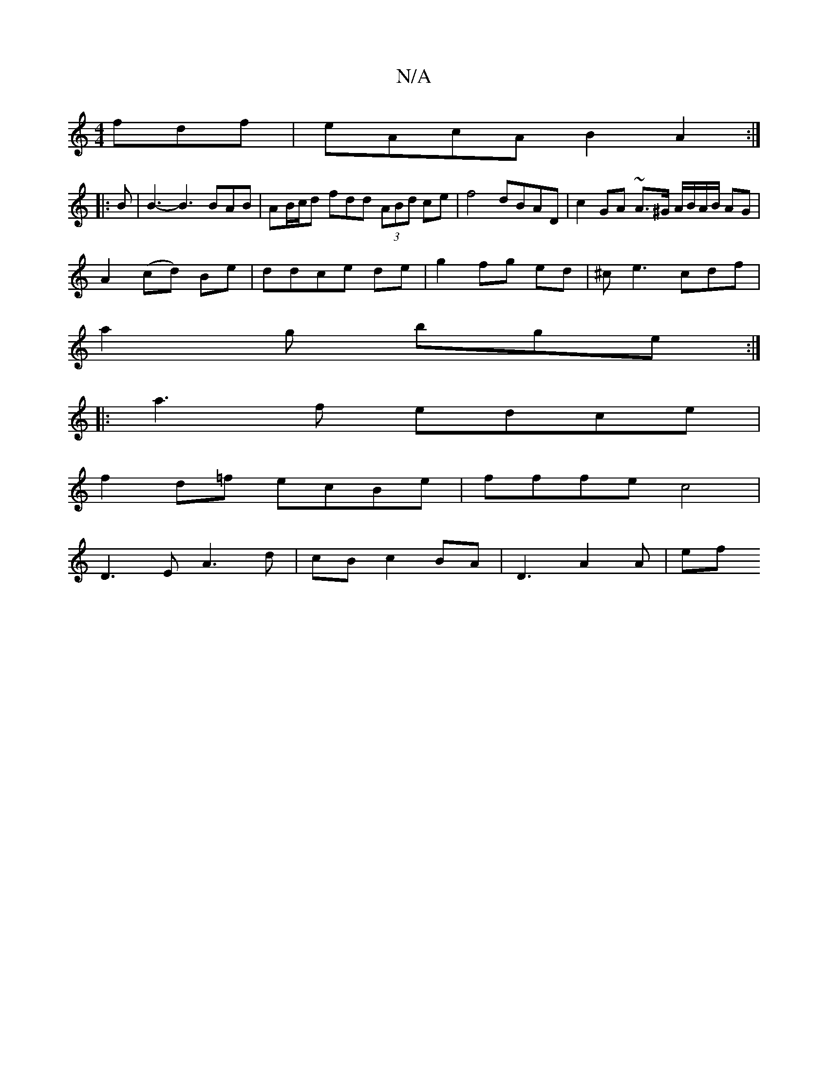 X:1
T:N/A
M:4/4
R:N/A
K:Cmajor
fdf|eAcA B2A2:|
|: B |B3-B3 BAB | AB/c/d fdd (3ABd ce|f4 dBAD|c2GA ~A3/^G/ A/B/A/B/ AG|
A2 (cd) Be|ddce de|g2 fg ed|^ce3 cdf |
a2g bge :|
|:a3f edce|
f2 d=f ecBe|fffe c4|
D3E A3 d|cBc2BA| D3 A2 A | ef
